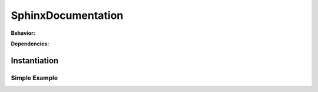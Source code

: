 .. _JOBTMPL/SphinxDocumentation:

SphinxDocumentation
###################

.. todo:: SphinxDocumentation:Needs documentation.

**Behavior:**

.. todo:: SphinxDocumentation:Behavior needs documentation.

**Dependencies:**

.. todo:: SphinxDocumentation:Dependencies needs documentation.

Instantiation
*************

Simple Example
==============

.. todo:: SphinxDocumentation:Simple example needs documentation.
